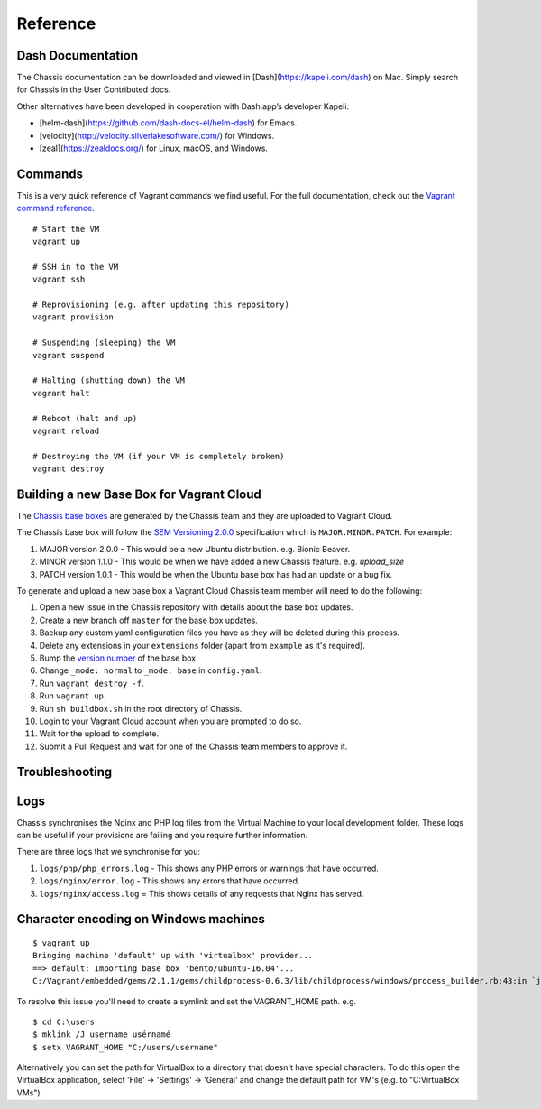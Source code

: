 Reference
=========

Dash Documentation
------------------

The Chassis documentation can be downloaded and viewed in [Dash](https://kapeli.com/dash) on Mac. Simply search for Chassis in the User Contributed docs.

.. image:: _static/dash.png

Other alternatives have been developed in cooperation with Dash.app’s developer Kapeli:

* [helm-dash](https://github.com/dash-docs-el/helm-dash) for Emacs.
* [velocity](http://velocity.silverlakesoftware.com/) for Windows.
* [zeal](https://zealdocs.org/) for Linux, macOS, and Windows.

.. highlight:: console

Commands
--------

This is a very quick reference of Vagrant commands we find useful. For the full
documentation, check out the `Vagrant command reference`_.

.. _Vagrant command reference: https://docs.vagrantup.com/v2/cli/index.html

::

  # Start the VM
  vagrant up

  # SSH in to the VM
  vagrant ssh

  # Reprovisioning (e.g. after updating this repository)
  vagrant provision

  # Suspending (sleeping) the VM
  vagrant suspend

  # Halting (shutting down) the VM
  vagrant halt

  # Reboot (halt and up)
  vagrant reload

  # Destroying the VM (if your VM is completely broken)
  vagrant destroy

Building a new Base Box for Vagrant Cloud
-----------------------------------------

The `Chassis base boxes`_ are generated by the Chassis team and they are uploaded to Vagrant Cloud.

The Chassis base box will follow the `SEM Versioning 2.0.0`_ specification which is ``MAJOR.MINOR.PATCH``.
For example:

1. MAJOR version 2.0.0 - This would be a new Ubuntu distribution. e.g. Bionic Beaver.
2. MINOR version 1.1.0 - This would be when we have added a new Chassis feature. e.g. `upload_size`
3. PATCH version 1.0.1 - This would be when the Ubuntu base box has had an update or a bug fix.

To generate and upload a new base box a Vagrant Cloud Chassis team member will need to do the following:

1. Open a new issue in the Chassis repository with details about the base box updates.
2. Create a new branch off ``master`` for the base box updates.
3. Backup any custom yaml configuration files you have as they will be deleted during this process.
4. Delete any extensions in your ``extensions`` folder (apart from ``example`` as it's required).
5. Bump the `version number`_ of the base box.
6. Change ``_mode: normal`` to ``_mode: base`` in ``config.yaml``.
7. Run ``vagrant destroy -f``.
8. Run ``vagrant up``.
9. Run ``sh buildbox.sh`` in the root directory of Chassis.
10. Login to your Vagrant Cloud account when you are prompted to do so.
11. Wait for the upload to complete.
12. Submit a Pull Request and wait for one of the Chassis team members to approve it.

.. _Chassis base boxes: https://app.vagrantup.com/chassis
.. _SEM Versioning 2.0.0: https://semver.org/
.. _version number: https://github.com/Chassis/Chassis/blob/basebox/buildbox.sh#L41

Troubleshooting
---------------

Logs
----

Chassis synchronises the Nginx and PHP log files from the Virtual Machine to your local development folder. These logs can be useful if your provisions are failing and you require further information.

There are three logs that we synchronise for you:

1. ``logs/php/php_errors.log`` - This shows any PHP errors or warnings that have occurred.
2. ``logs/nginx/error.log`` - This shows any errors that have occurred.
3. ``logs/nginx/access.log`` = This shows details of any requests that Nginx has served.

Character encoding on Windows machines
--------------------------------------

::

  $ vagrant up
  Bringing machine 'default' up with 'virtualbox' provider...
  ==> default: Importing base box 'bento/ubuntu-16.04'...
  C:/Vagrant/embedded/gems/2.1.1/gems/childprocess-0.6.3/lib/childprocess/windows/process_builder.rb:43:in `join': incompatible character encodings: Windows-1252 and UTF-8 (Encoding::CompatibilityError)


To resolve this issue you'll need to create a symlink and set the VAGRANT_HOME path. e.g.

::

  $ cd C:\users
  $ mklink /J username usérnamé
  $ setx VAGRANT_HOME "C:/users/username"

Alternatively you can set the path for VirtualBox to a directory that doesn't have special characters. To do this open the VirtualBox application, select 'File' -> 'Settings' -> 'General' and change the default path for VM's (e.g. to "C:\VirtualBox VMs").

